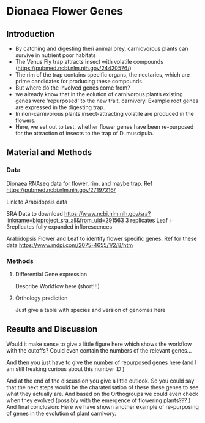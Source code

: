 * Dionaea Flower Genes

** Introduction

- By catching and digesting theri animal prey, carniovorous plants can
  survive in nutrient poor habitats
- The Venus Fly trap attracts insect with volatile compounds
  (https://pubmed.ncbi.nlm.nih.gov/24420576/)
- The rim of the trap contains specific organs, the nectaries, which
  are prime candidates for producing these compounds.
- But where do the involved genes come from?
- we already know that in the eolution of carnivorous plants existing
  genes were 'repurposed' to the new trait, carnivory. Example root
  genes are expressed in the digesting trap.
- In non-carnivorous plants insect-attracting volatile are produced in
  the flowers.
- Here, we set out to test, whether flower genes have been re-purposed
  for the attraction of insects to the trap of D. muscipula.

** Material and Methods

*** Data

Dionaea RNAseq data for flower, rim, and maybe trap. Ref
https://pubmed.ncbi.nlm.nih.gov/27197216/


Link to Arabidopsis data 

SRA Data to download
https://www.ncbi.nlm.nih.gov/sra?linkname=bioproject_sra_all&from_uid=291563
3 replicates Leaf + 3replicates fully expanded inflorescences


Arabidopsis Flower and Leaf to identify flower specific genes. Ref for
these data   https://www.mdpi.com/2075-4655/1/2/8/htm

*** Methods

**** Differential Gene expression

Describe Workflow here (short!!!)

**** Orthology prediction

Just give a table with species and version of genomes here

** Results and Discussion

Would it make sense to give a little figure here which shows the
workflow with the cutoffs? Could even contain the numbers of the
relevant genes... 

And then you just have to give the number of repurposed genes here
(and I am still freaking curious about this number :D )

And at the end of the discussion you give a little outlook. So you
could say that the next steps would be the charaterisation of these
these genes to see what they actually are. And based on the
Orthogroups we could even check when they evolved (possibly with the
emergence of flowering plants??? ) And final conclusion: Here we have
shown another example of re-purposing of genes in the evolution of
plant carnivory.
